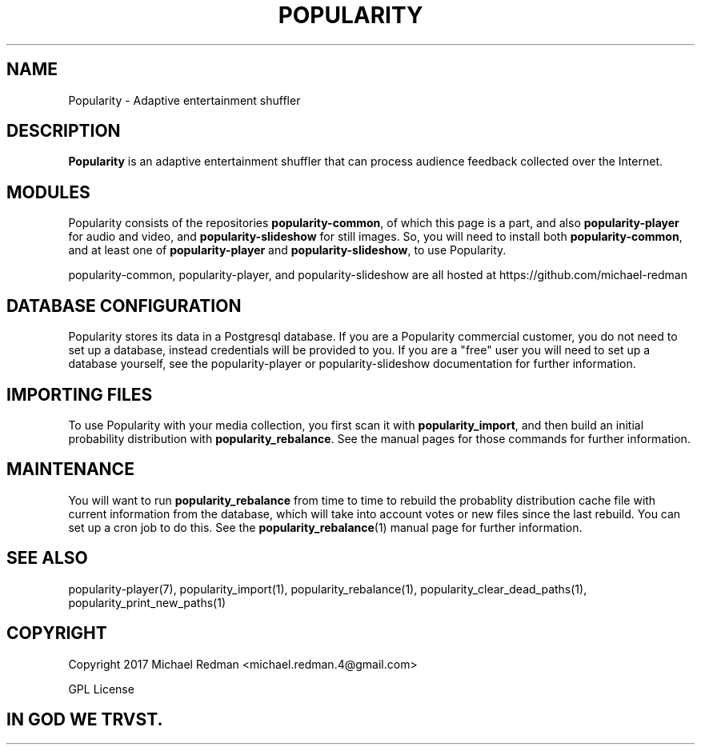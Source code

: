.TH POPULARITY 7
.SH NAME
Popularity \- Adaptive entertainment shuffler
.SH DESCRIPTION
.B Popularity
is an adaptive entertainment shuffler that can process audience feedback collected over the Internet.
.SH MODULES
Popularity consists of the repositories \fBpopularity-common\fR, of which this page is a part, and also \fBpopularity-player\fR for audio and video, and \fBpopularity-slideshow\fR for still images.
So, you will need to install both \fBpopularity-common\fR, and at least one of \fBpopularity-player\fR and \fBpopularity-slideshow\fR, to use Popularity.
.PP
popularity-common, popularity-player, and popularity-slideshow are all hosted at https://github.com/michael-redman
.SH DATABASE CONFIGURATION
Popularity stores its data in a Postgresql database. If you are a Popularity commercial customer, you do not need to set up a database, instead credentials will be provided to you. If you are a "free" user you will need to set up a database yourself, see the popularity-player or popularity-slideshow documentation for further information.
.SH IMPORTING FILES
To use Popularity with your media collection, you first scan it with \fBpopularity_import\fR, and then build an initial probability distribution with \fBpopularity_rebalance\fR. See the manual pages for those commands for further information.
.SH MAINTENANCE
You will want to run \fBpopularity_rebalance\fR from time to time to rebuild the probablity distribution cache file with current information from the database, which will take into account votes or new files since the last rebuild. You can set up a cron job to do this. See the \fBpopularity_rebalance\fR(1) manual page for further information.
.SH "SEE ALSO"
popularity-player(7), popularity_import(1), popularity_rebalance(1), popularity_clear_dead_paths(1), popularity_print_new_paths(1)

.SH COPYRIGHT

Copyright 2017 Michael Redman <michael.redman.4@gmail.com>
.PP
GPL License

.SH IN GOD WE TRVST.
